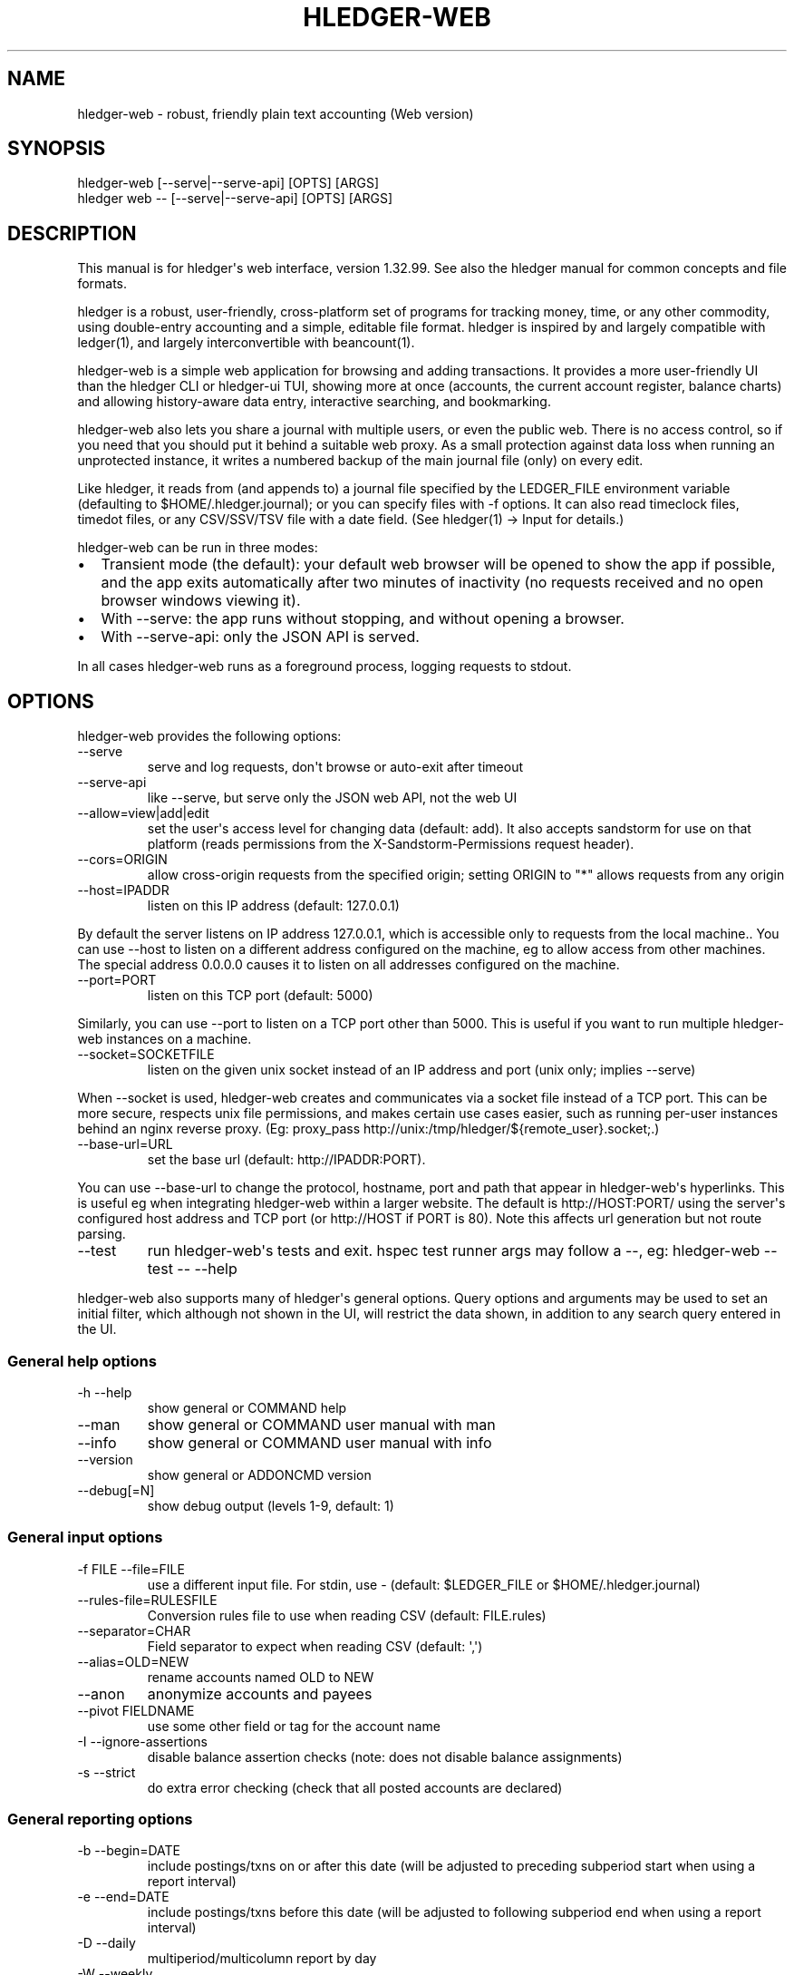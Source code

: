 
.TH "HLEDGER-WEB" "1" "December 2023" "hledger-web-1.32.99 " "hledger User Manuals"



.SH NAME
hledger-web - robust, friendly plain text accounting (Web version)
.SH SYNOPSIS
\f[CR]hledger-web    [--serve|--serve-api] [OPTS] [ARGS]\f[R]
.PD 0
.P
.PD
\f[CR]hledger web -- [--serve|--serve-api] [OPTS] [ARGS]\f[R]
.SH DESCRIPTION
This manual is for hledger\[aq]s web interface, version 1.32.99.
See also the hledger manual for common concepts and file formats.
.PP
hledger is a robust, user-friendly, cross-platform set of programs for
tracking money, time, or any other commodity, using double-entry
accounting and a simple, editable file format.
hledger is inspired by and largely compatible with ledger(1), and
largely interconvertible with beancount(1).
.PP
hledger-web is a simple web application for browsing and adding
transactions.
It provides a more user-friendly UI than the hledger CLI or hledger-ui
TUI, showing more at once (accounts, the current account register,
balance charts) and allowing history-aware data entry, interactive
searching, and bookmarking.
.PP
hledger-web also lets you share a journal with multiple users, or even
the public web.
There is no access control, so if you need that you should put it behind
a suitable web proxy.
As a small protection against data loss when running an unprotected
instance, it writes a numbered backup of the main journal file (only) on
every edit.
.PP
Like hledger, it reads from (and appends to) a journal file specified by
the \f[CR]LEDGER_FILE\f[R] environment variable (defaulting to
\f[CR]$HOME/.hledger.journal\f[R]); or you can specify files with
\f[CR]-f\f[R] options.
It can also read timeclock files, timedot files, or any CSV/SSV/TSV file
with a date field.
(See hledger(1) -> Input for details.)
.PP
hledger-web can be run in three modes:
.IP \[bu] 2
Transient mode (the default): your default web browser will be opened to
show the app if possible, and the app exits automatically after two
minutes of inactivity (no requests received and no open browser windows
viewing it).
.IP \[bu] 2
With \f[CR]--serve\f[R]: the app runs without stopping, and without
opening a browser.
.IP \[bu] 2
With \f[CR]--serve-api\f[R]: only the JSON API is served.
.PP
In all cases hledger-web runs as a foreground process, logging requests
to stdout.
.SH OPTIONS
hledger-web provides the following options:
.TP
\f[CR]--serve\f[R]
serve and log requests, don\[aq]t browse or auto-exit after timeout
.TP
\f[CR]--serve-api\f[R]
like --serve, but serve only the JSON web API, not the web UI
.TP
\f[CR]--allow=view|add|edit\f[R]
set the user\[aq]s access level for changing data (default:
\f[CR]add\f[R]).
It also accepts \f[CR]sandstorm\f[R] for use on that platform (reads
permissions from the \f[CR]X-Sandstorm-Permissions\f[R] request header).
.TP
\f[CR]--cors=ORIGIN\f[R]
allow cross-origin requests from the specified origin; setting ORIGIN to
\[dq]*\[dq] allows requests from any origin
.TP
\f[CR]--host=IPADDR\f[R]
listen on this IP address (default: 127.0.0.1)
.PP
By default the server listens on IP address \f[CR]127.0.0.1\f[R], which
is accessible only to requests from the local machine..
You can use \f[CR]--host\f[R] to listen on a different address
configured on the machine, eg to allow access from other machines.
The special address \f[CR]0.0.0.0\f[R] causes it to listen on all
addresses configured on the machine.
.TP
\f[CR]--port=PORT\f[R]
listen on this TCP port (default: 5000)
.PP
Similarly, you can use \f[CR]--port\f[R] to listen on a TCP port other
than 5000.
This is useful if you want to run multiple hledger-web instances on a
machine.
.TP
\f[CR]--socket=SOCKETFILE\f[R]
listen on the given unix socket instead of an IP address and port (unix
only; implies --serve)
.PP
When \f[CR]--socket\f[R] is used, hledger-web creates and communicates
via a socket file instead of a TCP port.
This can be more secure, respects unix file permissions, and makes
certain use cases easier, such as running per-user instances behind an
nginx reverse proxy.
(Eg:
\f[CR]proxy_pass http://unix:/tmp/hledger/${remote_user}.socket;\f[R].)
.TP
\f[CR]--base-url=URL\f[R]
set the base url (default: http://IPADDR:PORT).
.PP
You can use \f[CR]--base-url\f[R] to change the protocol, hostname, port
and path that appear in hledger-web\[aq]s hyperlinks.
This is useful eg when integrating hledger-web within a larger website.
The default is \f[CR]http://HOST:PORT/\f[R] using the server\[aq]s
configured host address and TCP port (or \f[CR]http://HOST\f[R] if PORT
is 80).
Note this affects url generation but not route parsing.
.TP
\f[CR]--test\f[R]
run hledger-web\[aq]s tests and exit.
hspec test runner args may follow a --, eg: hledger-web --test -- --help
.PP
hledger-web also supports many of hledger\[aq]s general options.
Query options and arguments may be used to set an initial filter, which
although not shown in the UI, will restrict the data shown, in addition
to any search query entered in the UI.
.SS General help options
.TP
\f[CR]-h --help\f[R]
show general or COMMAND help
.TP
\f[CR]--man\f[R]
show general or COMMAND user manual with man
.TP
\f[CR]--info\f[R]
show general or COMMAND user manual with info
.TP
\f[CR]--version\f[R]
show general or ADDONCMD version
.TP
\f[CR]--debug[=N]\f[R]
show debug output (levels 1-9, default: 1)
.SS General input options
.TP
\f[CR]-f FILE --file=FILE\f[R]
use a different input file.
For stdin, use - (default: \f[CR]$LEDGER_FILE\f[R] or
\f[CR]$HOME/.hledger.journal\f[R])
.TP
\f[CR]--rules-file=RULESFILE\f[R]
Conversion rules file to use when reading CSV (default: FILE.rules)
.TP
\f[CR]--separator=CHAR\f[R]
Field separator to expect when reading CSV (default: \[aq],\[aq])
.TP
\f[CR]--alias=OLD=NEW\f[R]
rename accounts named OLD to NEW
.TP
\f[CR]--anon\f[R]
anonymize accounts and payees
.TP
\f[CR]--pivot FIELDNAME\f[R]
use some other field or tag for the account name
.TP
\f[CR]-I --ignore-assertions\f[R]
disable balance assertion checks (note: does not disable balance
assignments)
.TP
\f[CR]-s --strict\f[R]
do extra error checking (check that all posted accounts are declared)
.SS General reporting options
.TP
\f[CR]-b --begin=DATE\f[R]
include postings/txns on or after this date (will be adjusted to
preceding subperiod start when using a report interval)
.TP
\f[CR]-e --end=DATE\f[R]
include postings/txns before this date (will be adjusted to following
subperiod end when using a report interval)
.TP
\f[CR]-D --daily\f[R]
multiperiod/multicolumn report by day
.TP
\f[CR]-W --weekly\f[R]
multiperiod/multicolumn report by week
.TP
\f[CR]-M --monthly\f[R]
multiperiod/multicolumn report by month
.TP
\f[CR]-Q --quarterly\f[R]
multiperiod/multicolumn report by quarter
.TP
\f[CR]-Y --yearly\f[R]
multiperiod/multicolumn report by year
.TP
\f[CR]-p --period=PERIODEXP\f[R]
set start date, end date, and/or reporting interval all at once using
period expressions syntax
.TP
\f[CR]--date2\f[R]
match the secondary date instead (see command help for other effects)
.TP
\f[CR]--today=DATE\f[R]
override today\[aq]s date (affects relative smart dates, for
tests/examples)
.TP
\f[CR]-U --unmarked\f[R]
include only unmarked postings/txns (can combine with -P or -C)
.TP
\f[CR]-P --pending\f[R]
include only pending postings/txns
.TP
\f[CR]-C --cleared\f[R]
include only cleared postings/txns
.TP
\f[CR]-R --real\f[R]
include only non-virtual postings
.TP
\f[CR]-NUM --depth=NUM\f[R]
hide/aggregate accounts or postings more than NUM levels deep
.TP
\f[CR]-E --empty\f[R]
show items with zero amount, normally hidden (and vice-versa in
hledger-ui/hledger-web)
.TP
\f[CR]-B --cost\f[R]
convert amounts to their cost/selling amount at transaction time
.TP
\f[CR]-V --market\f[R]
convert amounts to their market value in default valuation commodities
.TP
\f[CR]-X --exchange=COMM\f[R]
convert amounts to their market value in commodity COMM
.TP
\f[CR]--value\f[R]
convert amounts to cost or market value, more flexibly than -B/-V/-X
.TP
\f[CR]--infer-equity\f[R]
infer conversion equity postings from costs
.TP
\f[CR]--infer-costs\f[R]
infer costs from conversion equity postings
.TP
\f[CR]--infer-market-prices\f[R]
use costs as additional market prices, as if they were P directives
.TP
\f[CR]--forecast\f[R]
generate transactions from periodic rules,
between the latest recorded txn and 6 months from today,
or during the specified PERIOD (= is required).
Auto posting rules will be applied to these transactions as well.
Also, in hledger-ui make future-dated transactions visible.
.TP
\f[CR]--auto\f[R]
generate extra postings by applying auto posting rules to all txns (not
just forecast txns)
.TP
\f[CR]--verbose-tags\f[R]
add visible tags indicating transactions or postings which have been
generated/modified
.TP
\f[CR]--commodity-style\f[R]
Override the commodity style in the output for the specified commodity.
For example \[aq]EUR1.000,00\[aq].
.TP
\f[CR]--color=WHEN (or --colour=WHEN)\f[R]
Should color-supporting commands use ANSI color codes in text output.
\[aq]auto\[aq] (default): whenever stdout seems to be a color-supporting
terminal.
\[aq]always\[aq] or \[aq]yes\[aq]: always, useful eg when piping output
into \[aq]less -R\[aq].
\[aq]never\[aq] or \[aq]no\[aq]: never.
A NO_COLOR environment variable overrides this.
.TP
\f[CR]--pretty[=WHEN]\f[R]
Show prettier output, e.g.
using unicode box-drawing characters.
Accepts \[aq]yes\[aq] (the default) or \[aq]no\[aq] (\[aq]y\[aq],
\[aq]n\[aq], \[aq]always\[aq], \[aq]never\[aq] also work).
If you provide an argument you must use \[aq]=\[aq], e.g.
\[aq]--pretty=yes\[aq].
.PP
When a reporting option appears more than once in the command line, the
last one takes precedence.
.PP
Some reporting options can also be written as query arguments.
.SH PERMISSIONS
By default, hledger-web allows anyone who can reach it to view the
journal and to add new transactions, but not to change existing data.
.PP
You can restrict who can reach it by
.IP \[bu] 2
setting the IP address it listens on (see \f[CR]--host\f[R] above).
By default it listens on 127.0.0.1, accessible to all users on the local
machine.
.IP \[bu] 2
putting it behind an authenticating proxy, using eg apache or nginx
.IP \[bu] 2
custom firewall rules
.PP
You can restrict what the users who reach it can do, by
.IP \[bu] 2
using the \f[CR]--capabilities=CAP[,CAP..]\f[R] flag when you start it,
enabling one or more of the following capabilities.
The default value is \f[CR]view,add\f[R]:
.RS 2
.IP \[bu] 2
\f[CR]view\f[R] - allows viewing the journal file and all included files
.IP \[bu] 2
\f[CR]add\f[R] - allows adding new transactions to the main journal file
.IP \[bu] 2
\f[CR]manage\f[R] - allows editing, uploading or downloading the main or
included files
.RE
.IP \[bu] 2
using the \f[CR]--capabilities-header=HTTPHEADER\f[R] flag to specify a
HTTP header from which it will read capabilities to enable.
hledger-web on Sandstorm uses the X-Sandstorm-Permissions header to
integrate with Sandstorm\[aq]s permissions.
This is disabled by default.
.SH EDITING, UPLOADING, DOWNLOADING
If you enable the \f[CR]manage\f[R] capability mentioned above,
you\[aq]ll see a new \[dq]spanner\[dq] button to the right of the search
form.
Clicking this will let you edit, upload, or download the journal file or
any files it includes.
.PP
Note, unlike any other hledger command, in this mode you (or any
visitor) can alter or wipe the data files.
.PP
Normally whenever a file is changed in this way, hledger-web saves a
numbered backup (assuming file permissions allow it, the disk is not
full, etc.)
hledger-web is not aware of version control systems, currently; if you
use one, you\[aq]ll have to arrange to commit the changes yourself (eg
with a cron job or a file watcher like entr).
.PP
Changes which would leave the journal file(s) unparseable or non-valid
(eg with failing balance assertions) are prevented.
(Probably.
This needs re-testing.)
.SH RELOADING
hledger-web detects changes made to the files by other means (eg if you
edit it directly, outside of hledger-web), and it will show the new data
when you reload the page or navigate to a new page.
If a change makes a file unparseable, hledger-web will display an error
message until the file has been fixed.
.PP
(Note: if you are viewing files mounted from another machine, make sure
that both machine clocks are roughly in step.)
.SH JSON API
In addition to the web UI, hledger-web also serves a JSON API that can
be used to get data or add new transactions.
If you want the JSON API only, you can use the \f[CR]--serve-api\f[R]
flag.
Eg:
.IP
.EX
$ hledger-web -f examples/sample.journal --serve-api
\&...
.EE
.PP
You can get JSON data from these routes:
.IP
.EX
/version
/accountnames
/transactions
/prices
/commodities
/accounts
/accounttransactions/ACCOUNTNAME
.EE
.PP
Eg, all account names in the journal (similar to the accounts command).
(hledger-web\[aq]s JSON does not include newlines, here we use python to
prettify it):
.IP
.EX
$ curl -s http://127.0.0.1:5000/accountnames | python -m json.tool
[
    \[dq]assets\[dq],
    \[dq]assets:bank\[dq],
    \[dq]assets:bank:checking\[dq],
    \[dq]assets:bank:saving\[dq],
    \[dq]assets:cash\[dq],
    \[dq]expenses\[dq],
    \[dq]expenses:food\[dq],
    \[dq]expenses:supplies\[dq],
    \[dq]income\[dq],
    \[dq]income:gifts\[dq],
    \[dq]income:salary\[dq],
    \[dq]liabilities\[dq],
    \[dq]liabilities:debts\[dq]
]
.EE
.PP
Or all transactions:
.IP
.EX
$ curl -s http://127.0.0.1:5000/transactions | python -m json.tool
[
    {
        \[dq]tcode\[dq]: \[dq]\[dq],
        \[dq]tcomment\[dq]: \[dq]\[dq],
        \[dq]tdate\[dq]: \[dq]2008-01-01\[dq],
        \[dq]tdate2\[dq]: null,
        \[dq]tdescription\[dq]: \[dq]income\[dq],
        \[dq]tindex\[dq]: 1,
        \[dq]tpostings\[dq]: [
            {
                \[dq]paccount\[dq]: \[dq]assets:bank:checking\[dq],
                \[dq]pamount\[dq]: [
                    {
                        \[dq]acommodity\[dq]: \[dq]$\[dq],
                        \[dq]aismultiplier\[dq]: false,
                        \[dq]aprice\[dq]: null,
\&...
.EE
.PP
Most of the JSON corresponds to hledger\[aq]s data types; for details of
what the fields mean, see the Hledger.Data.Json haddock docs and click
on the various data types, eg Transaction.
And for a higher level understanding, see the journal docs.
.PP
In some cases there is outer JSON corresponding to a \[dq]Report\[dq]
type.
To understand that, go to the Hledger.Web.Handler.MiscR haddock and look
at the source for the appropriate handler to see what it returns.
Eg for \f[CR]/accounttransactions\f[R] it\[aq]s getAccounttransactionsR,
returning a \[dq]\f[CR]accountTransactionsReport ...\f[R]\[dq].
Looking up the haddock for that we can see that /accounttransactions
returns an AccountTransactionsReport, which consists of a report title
and a list of AccountTransactionsReportItem (etc).
.PP
You can add a new transaction to the journal with a PUT request to
\f[CR]/add\f[R], if hledger-web was started with the \f[CR]add\f[R]
capability (enabled by default).
The payload must be the full, exact JSON representation of a hledger
transaction (partial data won\[aq]t do).
You can get sample JSON from hledger-web\[aq]s \f[CR]/transactions\f[R]
or \f[CR]/accounttransactions\f[R], or you can export it with
hledger-lib, eg like so:
.IP
.EX
\&.../hledger$ stack ghci hledger-lib
>>> writeJsonFile \[dq]txn.json\[dq] (head $ jtxns samplejournal)
>>> :q
.EE
.PP
Here\[aq]s how it looks as of hledger-1.17 (remember, this JSON
corresponds to hledger\[aq]s Transaction and related data types):
.IP
.EX
{
    \[dq]tcomment\[dq]: \[dq]\[dq],
    \[dq]tpostings\[dq]: [
        {
            \[dq]pbalanceassertion\[dq]: null,
            \[dq]pstatus\[dq]: \[dq]Unmarked\[dq],
            \[dq]pamount\[dq]: [
                {
                    \[dq]aprice\[dq]: null,
                    \[dq]acommodity\[dq]: \[dq]$\[dq],
                    \[dq]aquantity\[dq]: {
                        \[dq]floatingPoint\[dq]: 1,
                        \[dq]decimalPlaces\[dq]: 10,
                        \[dq]decimalMantissa\[dq]: 10000000000
                    },
                    \[dq]aismultiplier\[dq]: false,
                    \[dq]astyle\[dq]: {
                        \[dq]ascommodityside\[dq]: \[dq]L\[dq],
                        \[dq]asdigitgroups\[dq]: null,
                        \[dq]ascommodityspaced\[dq]: false,
                        \[dq]asprecision\[dq]: 2,
                        \[dq]asdecimalpoint\[dq]: \[dq].\[dq]
                    }
                }
            ],
            \[dq]ptransaction_\[dq]: \[dq]1\[dq],
            \[dq]paccount\[dq]: \[dq]assets:bank:checking\[dq],
            \[dq]pdate\[dq]: null,
            \[dq]ptype\[dq]: \[dq]RegularPosting\[dq],
            \[dq]pcomment\[dq]: \[dq]\[dq],
            \[dq]pdate2\[dq]: null,
            \[dq]ptags\[dq]: [],
            \[dq]poriginal\[dq]: null
        },
        {
            \[dq]pbalanceassertion\[dq]: null,
            \[dq]pstatus\[dq]: \[dq]Unmarked\[dq],
            \[dq]pamount\[dq]: [
                {
                    \[dq]aprice\[dq]: null,
                    \[dq]acommodity\[dq]: \[dq]$\[dq],
                    \[dq]aquantity\[dq]: {
                        \[dq]floatingPoint\[dq]: -1,
                        \[dq]decimalPlaces\[dq]: 10,
                        \[dq]decimalMantissa\[dq]: -10000000000
                    },
                    \[dq]aismultiplier\[dq]: false,
                    \[dq]astyle\[dq]: {
                        \[dq]ascommodityside\[dq]: \[dq]L\[dq],
                        \[dq]asdigitgroups\[dq]: null,
                        \[dq]ascommodityspaced\[dq]: false,
                        \[dq]asprecision\[dq]: 2,
                        \[dq]asdecimalpoint\[dq]: \[dq].\[dq]
                    }
                }
            ],
            \[dq]ptransaction_\[dq]: \[dq]1\[dq],
            \[dq]paccount\[dq]: \[dq]income:salary\[dq],
            \[dq]pdate\[dq]: null,
            \[dq]ptype\[dq]: \[dq]RegularPosting\[dq],
            \[dq]pcomment\[dq]: \[dq]\[dq],
            \[dq]pdate2\[dq]: null,
            \[dq]ptags\[dq]: [],
            \[dq]poriginal\[dq]: null
        }
    ],
    \[dq]ttags\[dq]: [],
    \[dq]tsourcepos\[dq]: {
        \[dq]tag\[dq]: \[dq]JournalSourcePos\[dq],
        \[dq]contents\[dq]: [
            \[dq]\[dq],
            [
                1,
                1
            ]
        ]
    },
    \[dq]tdate\[dq]: \[dq]2008-01-01\[dq],
    \[dq]tcode\[dq]: \[dq]\[dq],
    \[dq]tindex\[dq]: 1,
    \[dq]tprecedingcomment\[dq]: \[dq]\[dq],
    \[dq]tdate2\[dq]: null,
    \[dq]tdescription\[dq]: \[dq]income\[dq],
    \[dq]tstatus\[dq]: \[dq]Unmarked\[dq]
}
.EE
.PP
And here\[aq]s how to test adding it with curl.
This should add a new entry to your journal:
.IP
.EX
$ curl http://127.0.0.1:5000/add -X PUT -H \[aq]Content-Type: application/json\[aq] --data-binary \[at]txn.json
.EE
.SH DEBUG OUTPUT
.SS Debug output
You can add \f[CR]--debug[=N]\f[R] to the command line to log debug
output.
N ranges from 1 (least output, the default) to 9 (maximum output).
Typically you would start with 1 and increase until you are seeing
enough.
Debug output goes to stderr, interleaved with the requests logged on
stdout.
To capture debug output in a log file instead, you can usually redirect
stderr, eg:
.PD 0
.P
.PD
\f[CR]hledger-web --debug=3 2>hledger-web.log\f[R].
.SH ENVIRONMENT
\f[B]LEDGER_FILE\f[R] The main journal file to use when not specified
with \f[CR]-f/--file\f[R].
Default: \f[CR]$HOME/.hledger.journal\f[R].
.SH BUGS
We welcome bug reports in the hledger issue tracker (shortcut:
http://bugs.hledger.org), or on the #hledger chat or hledger mail list
(https://hledger.org/support).
.PP
Some known issues:
.PP
Does not work well on small screens, or in text-mode browsers.


.SH AUTHORS
Simon Michael <simon@joyful.com> and contributors.
.br
See http://hledger.org/CREDITS.html

.SH COPYRIGHT
Copyright 2007-2023 Simon Michael and contributors.

.SH LICENSE
Released under GNU GPL v3 or later.

.SH SEE ALSO
hledger(1), hledger\-ui(1), hledger\-web(1), ledger(1)
